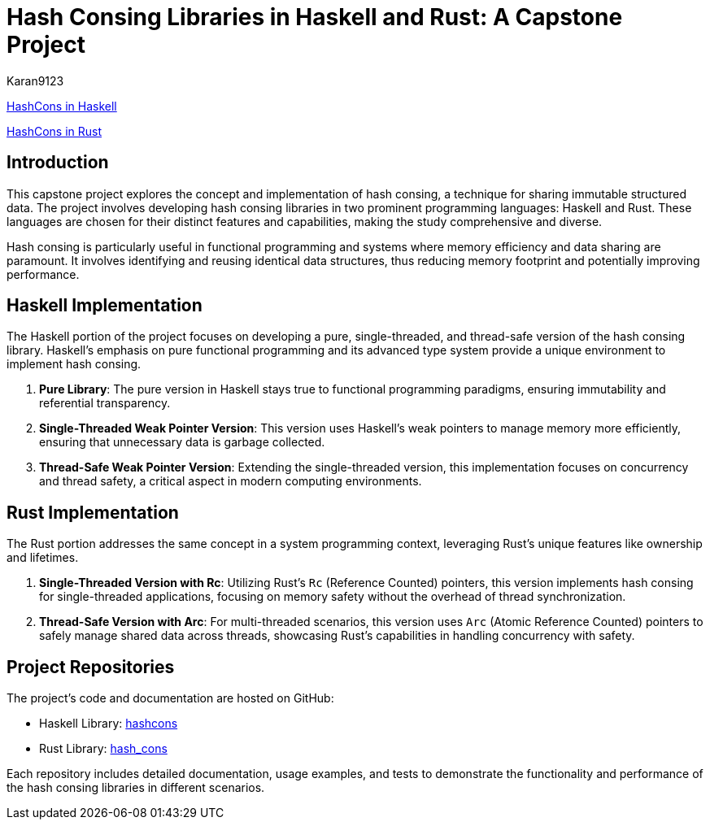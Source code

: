 = Hash Consing Libraries in Haskell and Rust: A Capstone Project

Karan9123

https://github.com/karan9123/hashcons[HashCons in Haskell]

https://github.com/karan9123/hash_cons[HashCons in Rust]

== Introduction

This capstone project explores the concept and implementation of hash consing, a technique for sharing immutable structured data. The project involves developing hash consing libraries in two prominent programming languages: Haskell and Rust. These languages are chosen for their distinct features and capabilities, making the study comprehensive and diverse.

Hash consing is particularly useful in functional programming and systems where memory efficiency and data sharing are paramount. It involves identifying and reusing identical data structures, thus reducing memory footprint and potentially improving performance.

== Haskell Implementation

The Haskell portion of the project focuses on developing a pure, single-threaded, and thread-safe version of the hash consing library. Haskell's emphasis on pure functional programming and its advanced type system provide a unique environment to implement hash consing.

1. *Pure Library*: The pure version in Haskell stays true to functional programming paradigms, ensuring immutability and referential transparency.
2. *Single-Threaded Weak Pointer Version*: This version uses Haskell's weak pointers to manage memory more efficiently, ensuring that unnecessary data is garbage collected.
3. *Thread-Safe Weak Pointer Version*: Extending the single-threaded version, this implementation focuses on concurrency and thread safety, a critical aspect in modern computing environments.

== Rust Implementation

The Rust portion addresses the same concept in a system programming context, leveraging Rust's unique features like ownership and lifetimes.

1. *Single-Threaded Version with Rc*: Utilizing Rust's `Rc` (Reference Counted) pointers, this version implements hash consing for single-threaded applications, focusing on memory safety without the overhead of thread synchronization.
2. *Thread-Safe Version with Arc*: For multi-threaded scenarios, this version uses `Arc` (Atomic Reference Counted) pointers to safely manage shared data across threads, showcasing Rust's capabilities in handling concurrency with safety.

== Project Repositories

The project's code and documentation are hosted on GitHub:

- Haskell Library: link:https://github.com/karan9123/hashcons[hashcons]
- Rust Library: link:https://github.com/karan9123/hash_cons[hash_cons]

Each repository includes detailed documentation, usage examples, and tests to demonstrate the functionality and performance of the hash consing libraries in different scenarios.
